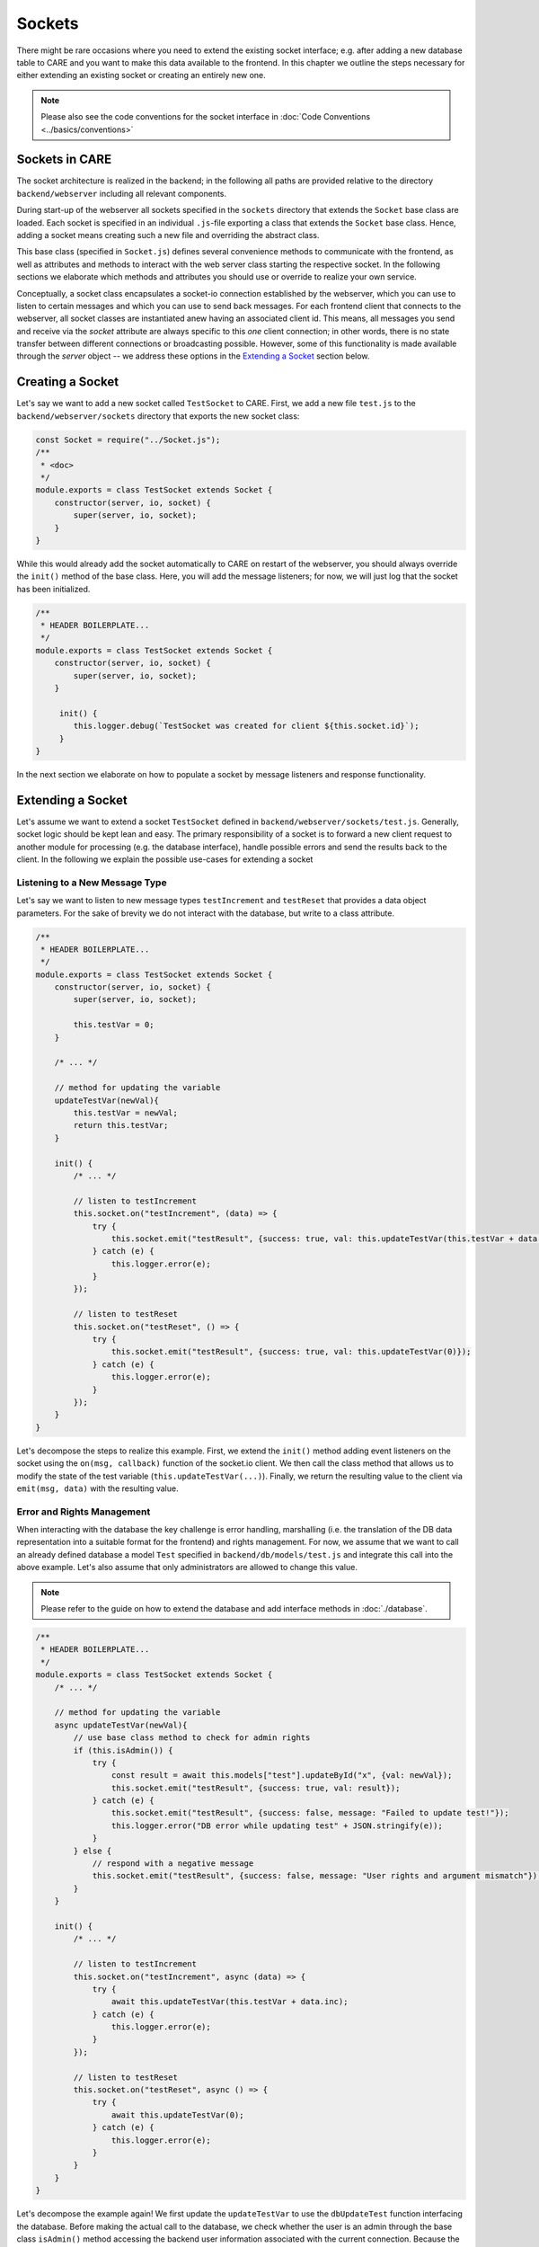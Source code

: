 Sockets
==============================

There might be rare occasions where you need to extend the existing socket interface; e.g. after adding a new database
table to CARE and you want to make this data available to the frontend. In this chapter we outline the steps necessary
for either extending an existing socket or creating an entirely new one.

.. note::

    Please also see the code conventions for the socket interface in :doc:`Code Conventions <../basics/conventions>`

Sockets in CARE
---------------
The socket architecture is realized in the backend; in the following all paths are provided relative to the
directory ``backend/webserver`` including all relevant components.

During start-up of the webserver all sockets specified in the ``sockets`` directory that extends the ``Socket`` base class are loaded.
Each socket is specified in an individual ``.js``-file exporting a class that extends the ``Socket`` base class. Hence, adding
a socket means creating such a new file and overriding the abstract class.

This base class (specified in ``Socket.js``) defines several convenience methods to communicate with the frontend, as
well as attributes and methods to interact with the web server class starting the respective socket. In the following
sections we elaborate which methods and attributes you should use or override to realize your own service.

Conceptually, a socket class encapsulates a socket-io connection established by the webserver, which you can use to
listen to certain messages and which you can use to send back messages. For each frontend client that connects to the
webserver, all socket classes are instantiated anew having an associated client id. This means, all messages you send
and receive via the `socket` attribute are always specific to this *one* client connection; in other words,  there is no
state transfer between different connections or broadcasting possible. However, some of this functionality is made
available through the `server` object -- we address these options in the `Extending a Socket`_ section below.


Creating a Socket
-----------------
Let's say we want to add a new socket called ``TestSocket`` to CARE. First, we add a new file ``test.js`` to the
``backend/webserver/sockets`` directory that exports the new socket class:

.. code-block:: javascript

    const Socket = require("../Socket.js");
    /**
     * <doc>
     */
    module.exports = class TestSocket extends Socket {
        constructor(server, io, socket) {
            super(server, io, socket);
        }
    }

While this would already add the socket automatically to CARE on restart of the webserver, you should always override
the ``init()`` method of the base class. Here, you will add the message listeners; for now, we will just log that the
socket has been initialized.

.. code-block:: javascript

    /**
     * HEADER BOILERPLATE...
     */
    module.exports = class TestSocket extends Socket {
        constructor(server, io, socket) {
            super(server, io, socket);
        }

         init() {
            this.logger.debug(`TestSocket was created for client ${this.socket.id}`);
         }
    }

In the next section we elaborate on how to populate a socket by message listeners and response functionality.

Extending a Socket
------------------
Let's assume we want to extend a socket ``TestSocket`` defined in ``backend/webserver/sockets/test.js``. Generally,
socket logic should be kept lean and easy. The primary responsibility of a socket is to forward a new client request
to another module for processing (e.g. the database interface), handle possible errors and send the results back to
the client. In the following we explain the possible use-cases for extending a socket

Listening to a New Message Type
~~~~~~~~~~~~~~~~~~~~~~~~~~~~~~~
Let's say we want to listen to new message types ``testIncrement`` and ``testReset`` that provides a data object parameters.
For the sake of brevity we do not interact with the database, but write to a class attribute.

.. code-block:: javascript

    /**
     * HEADER BOILERPLATE...
     */
    module.exports = class TestSocket extends Socket {
        constructor(server, io, socket) {
            super(server, io, socket);

            this.testVar = 0;
        }

        /* ... */

        // method for updating the variable
        updateTestVar(newVal){
            this.testVar = newVal;
            return this.testVar;
        }

        init() {
            /* ... */

            // listen to testIncrement
            this.socket.on("testIncrement", (data) => {
                try {
                    this.socket.emit("testResult", {success: true, val: this.updateTestVar(this.testVar + data.inc)});
                } catch (e) {
                    this.logger.error(e);
                }
            });

            // listen to testReset
            this.socket.on("testReset", () => {
                try {
                    this.socket.emit("testResult", {success: true, val: this.updateTestVar(0)});
                } catch (e) {
                    this.logger.error(e);
                }
            });
        }
    }

Let's decompose the steps to realize this example. First, we extend the ``init()`` method adding event listeners
on the socket using the ``on(msg, callback)`` function of the socket.io client. We then call the class method that
allows us to modify the state of the test variable (``this.updateTestVar(...)``). Finally, we return the resulting
value to the client via ``emit(msg, data)`` with the resulting value.


Error and Rights Management
~~~~~~~~~~~~~~~~~~~~~~~~~~~~
When interacting with the database the key challenge is error handling, marshalling (i.e. the translation of the DB
data representation into a suitable format for the frontend) and rights management.
For now, we assume that we want to call an already defined database a model ``Test`` specified in
``backend/db/models/test.js`` and integrate this call into the above example.
Let's also assume that only administrators are allowed to change this value.

.. note::

    Please refer to the guide on how to extend the database and add interface methods in :doc:`./database`.


.. code-block:: javascript

    /**
     * HEADER BOILERPLATE...
     */
    module.exports = class TestSocket extends Socket {
        /* ... */

        // method for updating the variable
        async updateTestVar(newVal){
            // use base class method to check for admin rights
            if (this.isAdmin()) {
                try {
                    const result = await this.models["test"].updateById("x", {val: newVal});
                    this.socket.emit("testResult", {success: true, val: result});
                } catch (e) {
                    this.socket.emit("testResult", {success: false, message: "Failed to update test!"});
                    this.logger.error("DB error while updating test" + JSON.stringify(e));
                }
            } else {
                // respond with a negative message
                this.socket.emit("testResult", {success: false, message: "User rights and argument mismatch"});
            }
        }

        init() {
            /* ... */

            // listen to testIncrement
            this.socket.on("testIncrement", async (data) => {
                try {
                    await this.updateTestVar(this.testVar + data.inc);
                } catch (e) {
                    this.logger.error(e);
                }
            });

            // listen to testReset
            this.socket.on("testReset", async () => {
                try {
                    await this.updateTestVar(0);
                } catch (e) {
                    this.logger.error(e);
                }
            }
        }
    }

Let's decompose the example again! We first update the ``updateTestVar`` to use the ``dbUpdateTest`` function interfacing
the database. Before making the actual call to the database, we check whether the user is an admin through the base
class ``isAdmin()`` method accessing the backend user information associated with the current connection. Because the
database query might fail, we add a try-catch-block around it. In case of an error at any stage, we send a negative
testResult back to the client.

.. note::

    It is crucial that you do full error handling on the socket level, i.e. at some point all exceptions should have been
    caught by a catch block. Otherwise, the webserver can crash due to minor errors during database interaction.


Broadcasting Responses
~~~~~~~~~~~~~~~~~~~~~~
To realize collaboration features, it might be desirable to join clients into rooms and multicast messages to these groups.
In exceptional cases, even a broadcast might make sense. You should use these two options `very` sparingly, because they
imply a lot of network traffic.

To join a client to a socketio room, you can simply use the ``join(name)`` function on the socket object:

.. code-block:: javascript

    this.socket.join("roomName");


To multicast a message to a room, you need to access the io object of the base class.

.. code-block:: javascript

    this.io.to("roomName").emit("msg", data);

Testing
~~~~~~~

Please think about how to test your socket. In general, you should test the functionality in isolation.
We refer to the section on :doc:`./testing` for more information on how to test your code.